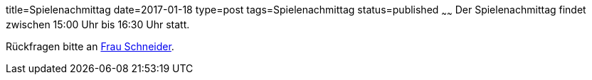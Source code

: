 title=Spielenachmittag
date=2017-01-18
type=post
tags=Spielenachmittag
status=published
~~~~~~
Der Spielenachmittag findet zwischen 15:00 Uhr bis 16:30 Uhr statt.

Rückfragen bitte an link:/angebote/sozialarbeit.html[Frau Schneider].